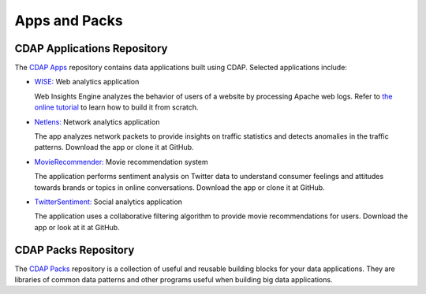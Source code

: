 .. :author: Cask Data, Inc.
   :copyright: Copyright © 2014 Cask Data, Inc.

==============
Apps and Packs
==============

CDAP Applications Repository
----------------------------

The `CDAP Apps <https://github.com/caskdata/cdap-apps/>`__ repository contains data applications built using
CDAP. Selected applications include:

- `WISE: <https://github.com/caskdata/cdap-apps/tree/develop/Wise/>`__ Web analytics application

  Web Insights Engine analyzes the behavior of users of a website by processing Apache web logs. 
  Refer to `the online tutorial <case-study.html>`__ to learn how to build it from scratch.

- `Netlens: <https://github.com/caskdata/cdap-apps/tree/develop/Netlens/>`__ Network analytics application

  The app analyzes network packets to provide insights on traffic statistics and detects anomalies 
  in the traffic patterns. Download the app or clone it at GitHub.

- `MovieRecommender: <https://github.com/caskdata/cdap-apps/tree/develop/MovieRecommender/>`__ Movie recommendation system

  The application performs sentiment analysis on Twitter data to understand consumer feelings and 
  attitudes towards brands or topics in online conversations. Download the app or clone it at GitHub.

- `TwitterSentiment: <https://github.com/caskdata/cdap-apps/tree/develop/TwitterSentiment/>`__ Social analytics application

  The application uses a collaborative filtering algorithm to provide movie recommendations for users.
  Download the app or look at it at GitHub.


CDAP Packs Repository
---------------------

The `CDAP Packs <https://github.com/caskdata/cdap-packs/>`__ repository is a collection of useful 
and reusable building blocks for your data applications.
They are libraries of common data patterns and other programs useful when building big data applications.

